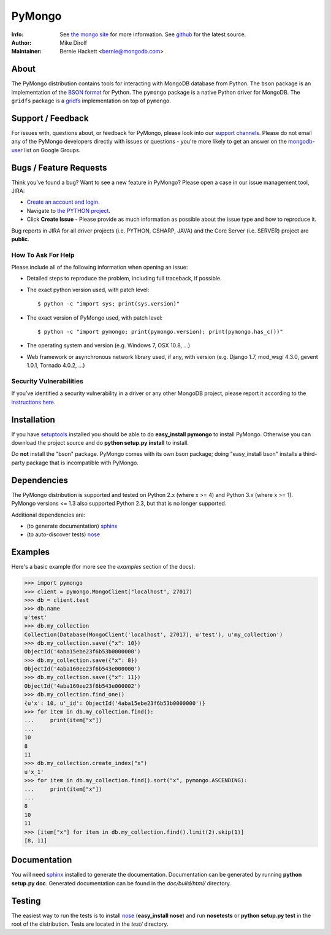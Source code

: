 =======
PyMongo
=======
:Info: See `the mongo site <http://www.mongodb.org>`_ for more information. See `github <http://github.com/mongodb/mongo-python-driver/tree>`_ for the latest source.
:Author: Mike Dirolf
:Maintainer: Bernie Hackett <bernie@mongodb.com>

About
=====

The PyMongo distribution contains tools for interacting with MongoDB
database from Python.  The ``bson`` package is an implementation of
the `BSON format <http://bsonspec.org>`_ for Python. The ``pymongo``
package is a native Python driver for MongoDB. The ``gridfs`` package
is a `gridfs
<http://www.mongodb.org/display/DOCS/GridFS+Specification>`_
implementation on top of ``pymongo``.

Support / Feedback
==================

For issues with, questions about, or feedback for PyMongo, please look into
our `support channels <http://www.mongodb.org/about/support>`_. Please
do not email any of the PyMongo developers directly with issues or
questions - you're more likely to get an answer on the `mongodb-user
<http://groups.google.com/group/mongodb-user>`_ list on Google Groups.

Bugs / Feature Requests
=======================

Think you’ve found a bug? Want to see a new feature in PyMongo? Please open a
case in our issue management tool, JIRA:

- `Create an account and login <https://jira.mongodb.org>`_.
- Navigate to `the PYTHON project <https://jira.mongodb.org/browse/PYTHON>`_.
- Click **Create Issue** - Please provide as much information as possible about the issue type and how to reproduce it.

Bug reports in JIRA for all driver projects (i.e. PYTHON, CSHARP, JAVA) and the
Core Server (i.e. SERVER) project are **public**.

How To Ask For Help
-------------------

Please include all of the following information when opening an issue:

- Detailed steps to reproduce the problem, including full traceback, if possible.
- The exact python version used, with patch level::

  $ python -c "import sys; print(sys.version)"

- The exact version of PyMongo used, with patch level::

  $ python -c "import pymongo; print(pymongo.version); print(pymongo.has_c())"

- The operating system and version (e.g. Windows 7, OSX 10.8, ...)
- Web framework or asynchronous network library used, if any, with version (e.g.
  Django 1.7, mod_wsgi 4.3.0, gevent 1.0.1, Tornado 4.0.2, ...)

Security Vulnerabilities
------------------------

If you’ve identified a security vulnerability in a driver or any other
MongoDB project, please report it according to the `instructions here
<http://docs.mongodb.org/manual/tutorial/create-a-vulnerability-report>`_.

Installation
============

If you have `setuptools
<http://pythonhosted.org/setuptools/>`_ installed you
should be able to do **easy_install pymongo** to install
PyMongo. Otherwise you can download the project source and do **python
setup.py install** to install.

Do **not** install the "bson" package. PyMongo comes with its own bson package;
doing "easy_install bson" installs a third-party package that is incompatible
with PyMongo.

Dependencies
============

The PyMongo distribution is supported and tested on Python 2.x (where
x >= 4) and Python 3.x (where x >= 1). PyMongo versions <= 1.3 also
supported Python 2.3, but that is no longer supported.

Additional dependencies are:

- (to generate documentation) sphinx_
- (to auto-discover tests) `nose <http://somethingaboutorange.com/mrl/projects/nose/>`_

Examples
========
Here's a basic example (for more see the *examples* section of the docs):

.. code-block:: pycon

  >>> import pymongo
  >>> client = pymongo.MongoClient("localhost", 27017)
  >>> db = client.test
  >>> db.name
  u'test'
  >>> db.my_collection
  Collection(Database(MongoClient('localhost', 27017), u'test'), u'my_collection')
  >>> db.my_collection.save({"x": 10})
  ObjectId('4aba15ebe23f6b53b0000000')
  >>> db.my_collection.save({"x": 8})
  ObjectId('4aba160ee23f6b543e000000')
  >>> db.my_collection.save({"x": 11})
  ObjectId('4aba160ee23f6b543e000002')
  >>> db.my_collection.find_one()
  {u'x': 10, u'_id': ObjectId('4aba15ebe23f6b53b0000000')}
  >>> for item in db.my_collection.find():
  ...     print(item["x"])
  ...
  10
  8
  11
  >>> db.my_collection.create_index("x")
  u'x_1'
  >>> for item in db.my_collection.find().sort("x", pymongo.ASCENDING):
  ...     print(item["x"])
  ...
  8
  10
  11
  >>> [item["x"] for item in db.my_collection.find().limit(2).skip(1)]
  [8, 11]

Documentation
=============

You will need sphinx_ installed to generate the
documentation. Documentation can be generated by running **python
setup.py doc**. Generated documentation can be found in the
*doc/build/html/* directory.

Testing
=======

The easiest way to run the tests is to install `nose
<http://somethingaboutorange.com/mrl/projects/nose/>`_ (**easy_install
nose**) and run **nosetests** or **python setup.py test** in the root
of the distribution. Tests are located in the *test/* directory.

.. _sphinx: http://sphinx.pocoo.org/
